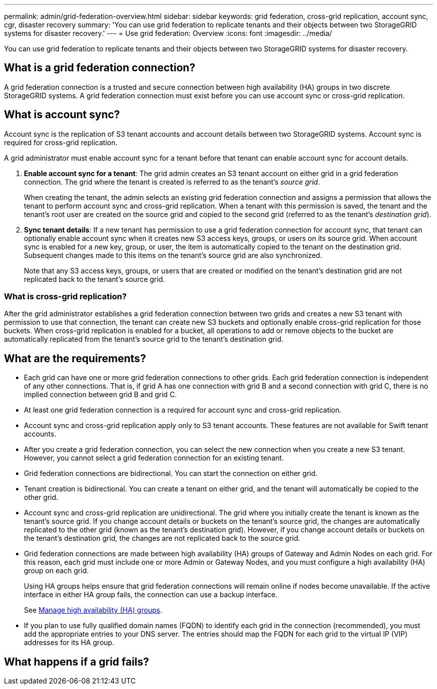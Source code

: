---
permalink: admin/grid-federation-overview.html
sidebar: sidebar
keywords: grid federation, cross-grid replication, account sync, cgr, disaster recovery
summary: 'You can use grid federation to replicate tenants and their objects between two StorageGRID systems for disaster recovery.'
---
= Use grid federation: Overview
:icons: font
:imagesdir: ../media/

[.lead]
You can use grid federation to replicate tenants and their objects between two StorageGRID systems for disaster recovery.

== What is a grid federation connection?

A grid federation connection is a trusted and secure connection between high availability (HA) groups in two discrete StorageGRID systems. A grid federation connection must exist before you can use account sync or cross-grid replication.


== What is account sync?

Account sync is the replication of S3 tenant accounts and account details between two StorageGRID systems. Account sync is required for cross-grid replication.

A grid administrator must enable account sync for a tenant before that tenant can enable account sync for account details.

. *Enable account sync for a tenant*: The grid admin creates an S3 tenant account on either grid in a grid federation connection. The grid where the tenant is created is referred to as the tenant's _source grid_.
+
When creating the tenant, the admin selects an existing grid federation connection and assigns a permission that allows the tenant to perform account sync and cross-grid replication. When a tenant with this permission is saved, the tenant and the tenant's root user are created on the source grid and copied to the second grid (referred to as the tenant's _destination grid_).

. *Sync tenant details*: If a new tenant has permission to use a grid federation connection for account sync, that tenant can optionally enable account sync when it creates new S3 access keys, groups, or users on its source grid. When account sync is enabled for a new key, group, or user, the item is automatically copied to the tenant on the destination grid. Subsequent changes made to this items on the tenant's source grid are also synchronized.
+
Note that any S3 access keys, groups, or users that are created or modified on the tenant's destination grid are not replicated back to the tenant's source grid.


=== What is cross-grid replication?

After the grid administrator establishes a grid federation connection between two grids and creates a new S3 tenant with permission to use that connection, the tenant can create new S3 buckets and optionally enable cross-grid replication for those buckets. When cross-grid replication is enabled for a bucket, all operations to add or remove objects to the bucket are automatically replicated from the tenant's source grid to the tenant's destination grid.


== What are the requirements?

* Each grid can have one or more grid federation connections to other grids. Each grid federation connection is independent of any other connections. That is, if grid A has one connection with grid B and a second connection with grid C, there is no implied connection between grid B and grid C.

* At least one grid federation connection is a required for account sync and cross-grid replication.

* Account sync and cross-grid replication apply only to S3 tenant accounts. These features are not available for Swift tenant accounts.

* After you create a grid federation connection, you can select the new connection when you create a new S3 tenant. However, you cannot select a grid federation connection for an existing tenant.  

* Grid federation connections are bidirectional. You can start the connection on either grid.

* Tenant creation is bidirectional. You can create a tenant on either grid, and the tenant will automatically be copied to the other grid.

* Account sync and cross-grid replication are unidirectional. The grid where you initially create the tenant is known as the tenant's source grid. If you change account details or buckets on the tenant's source grid, the changes are automatically replicated to the other grid (known as the tenant's destination grid). However, if you change account details or buckets on the tenant's destination grid, the changes are not replicated back to the source grid. 

* Grid federation connections are made between high availability (HA) groups of Gateway and Admin Nodes on each grid. For this reason, each grid must include one or more Admin or Gateway Nodes, and you must configure a high availability (HA) group on each grid.
+
Using HA groups helps ensure that grid federation connections will remain online if nodes become unavailable. If the active interface in either HA group fails, the connection can use a backup interface.
+ 
See xref:managing-high-availability-groups.adoc[Manage high availability (HA) groups].

* If you plan to use fully qualified domain names (FQDN) to identify each grid in the connection (recommended), you must add the appropriate entries to your DNS server. The entries should map the FQDN for each grid to the virtual IP (VIP) addresses for its HA group.







== What happens if a grid fails?




